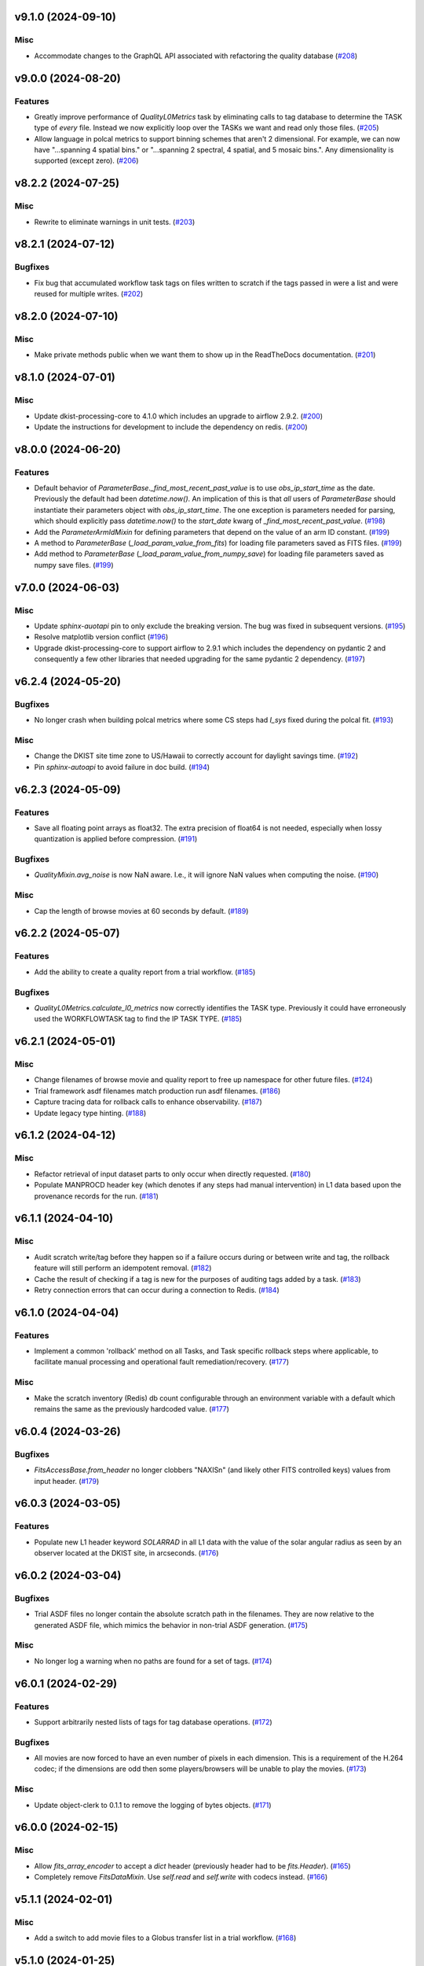 v9.1.0 (2024-09-10)
===================

Misc
----

- Accommodate changes to the GraphQL API associated with refactoring the quality database (`#208 <https://bitbucket.org/dkistdc/dkist-processing-common/pull-requests/208>`__)


v9.0.0 (2024-08-20)
===================

Features
--------

- Greatly improve performance of `QualityL0Metrics` task by eliminating calls to tag database to determine the TASK type
  of *every* file. Instead we now explicitly loop over the TASKs we want and read only those files. (`#205 <https://bitbucket.org/dkistdc/dkist-processing-common/pull-requests/205>`__)
- Allow language in polcal metrics to support binning schemes that aren't 2 dimensional.
  For example, we can now have "...spanning 4 spatial bins." or "...spanning 2 spectral, 4 spatial, and 5 mosaic bins.".
  Any dimensionality is supported (except zero). (`#206 <https://bitbucket.org/dkistdc/dkist-processing-common/pull-requests/206>`__)


v8.2.2 (2024-07-25)
===================

Misc
----

- Rewrite to eliminate warnings in unit tests. (`#203 <https://bitbucket.org/dkistdc/dkist-processing-common/pull-requests/203>`__)


v8.2.1 (2024-07-12)
===================

Bugfixes
--------

- Fix bug that accumulated workflow task tags on files written to scratch if the tags passed in were a list and were reused for multiple writes. (`#202 <https://bitbucket.org/dkistdc/dkist-processing-common/pull-requests/202>`__)


v8.2.0 (2024-07-10)
===================

Misc
----

- Make private methods public when we want them to show up in the ReadTheDocs documentation. (`#201 <https://bitbucket.org/dkistdc/dkist-processing-common/pull-requests/201>`__)


v8.1.0 (2024-07-01)
===================

Misc
----

- Update dkist-processing-core to 4.1.0 which includes an upgrade to airflow 2.9.2. (`#200 <https://bitbucket.org/dkistdc/dkist-processing-common/pull-requests/200>`__)
- Update the instructions for development to include the dependency on redis. (`#200 <https://bitbucket.org/dkistdc/dkist-processing-common/pull-requests/200>`__)


v8.0.0 (2024-06-20)
===================

Features
--------

- Default behavior of `ParameterBase._find_most_recent_past_value` is to use `obs_ip_start_time` as the date. Previously
  the default had been `datetime.now()`. An implication of this is that *all* users of `ParameterBase` should instantiate
  their parameters object with `obs_ip_start_time`. The one exception is parameters needed for parsing, which should
  explicitly pass `datetime.now()` to the `start_date` kwarg of `_find_most_recent_past_value`. (`#198 <https://bitbucket.org/dkistdc/dkist-processing-common/pull-requests/198>`__)
- Add the `ParameterArmIdMixin` for defining parameters that depend on the value of an arm ID constant. (`#199 <https://bitbucket.org/dkistdc/dkist-processing-common/pull-requests/199>`__)
- A method to `ParameterBase` (`_load_param_value_from_fits`) for loading file parameters saved as FITS files. (`#199 <https://bitbucket.org/dkistdc/dkist-processing-common/pull-requests/199>`__)
- Add method to `ParameterBase` (`_load_param_value_from_numpy_save`) for loading file parameters saved as numpy save files. (`#199 <https://bitbucket.org/dkistdc/dkist-processing-common/pull-requests/199>`__)


v7.0.0 (2024-06-03)
===================

Misc
----

- Update `sphinx-auotapi` pin to only exclude the breaking version. The bug was fixed in subsequent versions. (`#195 <https://bitbucket.org/dkistdc/dkist-processing-common/pull-requests/195>`__)
- Resolve matplotlib version conflict (`#196 <https://bitbucket.org/dkistdc/dkist-processing-common/pull-requests/196>`__)
- Upgrade dkist-processing-core to support airflow to 2.9.1 which includes the dependency on pydantic 2 and consequently a few other libraries that needed upgrading for the same pydantic 2 dependency. (`#197 <https://bitbucket.org/dkistdc/dkist-processing-common/pull-requests/197>`__)


v6.2.4 (2024-05-20)
===================

Bugfixes
--------

- No longer crash when building polcal metrics where some CS steps had `I_sys` fixed during the polcal fit. (`#193 <https://bitbucket.org/dkistdc/dkist-processing-common/pull-requests/193>`__)


Misc
----

- Change the DKIST site time zone to US/Hawaii to correctly account for daylight savings time. (`#192 <https://bitbucket.org/dkistdc/dkist-processing-common/pull-requests/192>`__)
- Pin `sphinx-autoapi` to avoid failure in doc build. (`#194 <https://bitbucket.org/dkistdc/dkist-processing-common/pull-requests/194>`__)


v6.2.3 (2024-05-09)
===================

Features
--------

- Save all floating point arrays as float32. The extra precision of float64 is not needed, especially when lossy quantization is applied before compression. (`#191 <https://bitbucket.org/dkistdc/dkist-processing-common/pull-requests/191>`__)


Bugfixes
--------

- `QualityMixin.avg_noise` is now NaN aware. I.e., it will ignore NaN values when computing the noise. (`#190 <https://bitbucket.org/dkistdc/dkist-processing-common/pull-requests/190>`__)


Misc
----

- Cap the length of browse movies at 60 seconds by default. (`#189 <https://bitbucket.org/dkistdc/dkist-processing-common/pull-requests/189>`__)


v6.2.2 (2024-05-07)
===================

Features
--------

- Add the ability to create a quality report from a trial workflow. (`#185 <https://bitbucket.org/dkistdc/dkist-processing-common/pull-requests/185>`__)


Bugfixes
--------

- `QualityL0Metrics.calculate_l0_metrics` now correctly identifies the TASK type. Previously it could have erroneously used the WORKFLOWTASK tag to find the IP TASK TYPE. (`#185 <https://bitbucket.org/dkistdc/dkist-processing-common/pull-requests/185>`__)


v6.2.1 (2024-05-01)
===================

Misc
----

- Change filenames of browse movie and quality report to free up namespace for other future files. (`#124 <https://bitbucket.org/dkistdc/dkist-processing-common/pull-requests/124>`__)
- Trial framework asdf filenames match production run asdf filenames. (`#186 <https://bitbucket.org/dkistdc/dkist-processing-common/pull-requests/186>`__)
- Capture tracing data for rollback calls to enhance observability. (`#187 <https://bitbucket.org/dkistdc/dkist-processing-common/pull-requests/187>`__)
- Update legacy type hinting. (`#188 <https://bitbucket.org/dkistdc/dkist-processing-common/pull-requests/188>`__)


v6.1.2 (2024-04-12)
===================

Misc
----

- Refactor retrieval of input dataset parts to only occur when directly requested. (`#180 <https://bitbucket.org/dkistdc/dkist-processing-common/pull-requests/180>`__)
- Populate MANPROCD header key (which denotes if any steps had manual intervention) in L1 data based upon the provenance records for the run. (`#181 <https://bitbucket.org/dkistdc/dkist-processing-common/pull-requests/181>`__)


v6.1.1 (2024-04-10)
===================

Misc
----

- Audit scratch write/tag before they happen so if a failure occurs during or between write and tag, the rollback feature will still perform an idempotent removal. (`#182 <https://bitbucket.org/dkistdc/dkist-processing-common/pull-requests/182>`__)
- Cache the result of checking if a tag is new for the purposes of auditing tags added by a task. (`#183 <https://bitbucket.org/dkistdc/dkist-processing-common/pull-requests/183>`__)
- Retry connection errors that can occur during a connection to Redis. (`#184 <https://bitbucket.org/dkistdc/dkist-processing-common/pull-requests/184>`__)


v6.1.0 (2024-04-04)
===================

Features
--------

- Implement a common 'rollback' method on all Tasks, and Task specific rollback steps where applicable, to facilitate manual processing and operational fault remediation/recovery. (`#177 <https://bitbucket.org/dkistdc/dkist-processing-common/pull-requests/177>`__)


Misc
----

- Make the scratch inventory (Redis) db count configurable through an environment variable with a default which remains the same as the previously hardcoded value. (`#177 <https://bitbucket.org/dkistdc/dkist-processing-common/pull-requests/177>`__)


v6.0.4 (2024-03-26)
===================

Bugfixes
--------

- `FitsAccessBase.from_header` no longer clobbers "NAXISn" (and likely other FITS controlled keys) values from input header. (`#179 <https://bitbucket.org/dkistdc/dkist-processing-common/pull-requests/179>`__)


v6.0.3 (2024-03-05)
===================

Features
--------

- Populate new L1 header keyword `SOLARRAD` in all L1 data with the value of the solar angular radius as seen by an observer located at the DKIST site, in arcseconds. (`#176 <https://bitbucket.org/dkistdc/dkist-processing-common/pull-requests/176>`__)


v6.0.2 (2024-03-04)
===================

Bugfixes
--------

- Trial ASDF files no longer contain the absolute scratch path in the filenames. They are now relative to the generated
  ASDF file, which mimics the behavior in non-trial ASDF generation. (`#175 <https://bitbucket.org/dkistdc/dkist-processing-common/pull-requests/175>`__)


Misc
----

- No longer log a warning when no paths are found for a set of tags. (`#174 <https://bitbucket.org/dkistdc/dkist-processing-common/pull-requests/174>`__)


v6.0.1 (2024-02-29)
===================

Features
--------

- Support arbitrarily nested lists of tags for tag database operations. (`#172 <https://bitbucket.org/dkistdc/dkist-processing-common/pull-requests/172>`__)


Bugfixes
--------

- All movies are now forced to have an even number of pixels in each dimension. This is a requirement of the H.264 codec; if the dimensions
  are odd then some players/browsers will be unable to play the movies. (`#173 <https://bitbucket.org/dkistdc/dkist-processing-common/pull-requests/173>`__)


Misc
----

- Update object-clerk to 0.1.1 to remove the logging of bytes objects. (`#171 <https://bitbucket.org/dkistdc/dkist-processing-common/pull-requests/171>`__)


v6.0.0 (2024-02-15)
===================

Misc
----

- Allow `fits_array_encoder` to accept a `dict` header (previously header had to be `fits.Header`). (`#165 <https://bitbucket.org/dkistdc/dkist-processing-common/pull-requests/165>`__)
- Completely remove `FitsDataMixin`. Use `self.read` and `self.write` with codecs instead. (`#166 <https://bitbucket.org/dkistdc/dkist-processing-common/pull-requests/166>`__)


v5.1.1 (2024-02-01)
===================

Misc
----

- Add a switch to add movie files to a Globus transfer list in a trial workflow. (`#168 <https://bitbucket.org/dkistdc/dkist-processing-common/pull-requests/168>`__)


v5.1.0 (2024-01-25)
===================

Misc
----

- Add tasks to simulate the generation of dataset inventory and ASDF files for 'Trial' workflows. (`#162 <https://bitbucket.org/dkistdc/dkist-processing-common/pull-requests/162>`__)
- Update minimum version of pillow to address security vulnerability. (`#167 <https://bitbucket.org/dkistdc/dkist-processing-common/pull-requests/167>`__)


v5.0.1 (2024-01-12)
===================

Bugfixes
--------

- Add "STOKES" key to all L1 headers. Non-polarimetric data will always have a value of "I". This matches how data are
  treated in inventory. (`#164 <https://bitbucket.org/dkistdc/dkist-processing-common/pull-requests/164>`__)


Misc
----

- Update `dkist-fits-specifications` and associated (validator, simulator) to use new conditional requiredness framework. (`#164 <https://bitbucket.org/dkistdc/dkist-processing-common/pull-requests/164>`__)


v5.0.0 (2023-12-20)
===================

Misc
----

- Upgrade dkist-processing-core to 3.0.1 which includes manual-processing-worker build utilities. (`#163 <https://bitbucket.org/dkistdc/dkist-processing-common/pull-requests/163>`__)


v4.2.0 (2023-11-28)
===================

Features
--------

- Add `TaskName` enum that holds the strings related to specific IP task types. Also add corresponding tags (e.g., `Tag.task_dark()`). (`#151 <https://bitbucket.org/dkistdc/dkist-processing-common/pull-requests/151>`__)
- `ParameterBase` now takes and stores observe IP start time as an optional kwarg. (`#152 <https://bitbucket.org/dkistdc/dkist-processing-common/pull-requests/152>`__)
- Add `TaskUniqueBud`, a version of `UniqueBud` that only parses files from a given IP task. (`#153 <https://bitbucket.org/dkistdc/dkist-processing-common/pull-requests/153>`__)
- Add `ObserveWavelengthBud` that produces a constant equal to the wavelength of the OBSERVE frames. (`#154 <https://bitbucket.org/dkistdc/dkist-processing-common/pull-requests/154>`__)
- Provide standard methods for more complicated header IP task parsing (e.g., for lamp/solar gain or polcal darks/clears). (`#155 <https://bitbucket.org/dkistdc/dkist-processing-common/pull-requests/155>`__)
- Add standardized wavelength-aware mixin that can be used to add wavelength-dependent parsing to `ParameterBase` subclasses. (`#156 <https://bitbucket.org/dkistdc/dkist-processing-common/pull-requests/156>`__)
- Add codec for ASDF files. (`#157 <https://bitbucket.org/dkistdc/dkist-processing-common/pull-requests/157>`__)
- Add `auto_squeeze` kwarg to `fits_array_decoder` to match behavior of `FitsAccessBase` objects. This kwarg squeezes out dummy WCS dimensions present in raw summit data. (`#158 <https://bitbucket.org/dkistdc/dkist-processing-common/pull-requests/158>`__)
- Add `angle_round_ndigits` kwarg to `CSStep` object that specifies the desired precision when matching the angles of GOS optics. The default rounding amount has also been changed from 3 digits to 1 digit (tenth's place). (`#159 <https://bitbucket.org/dkistdc/dkist-processing-common/pull-requests/159>`__)


Misc
----

- Greatly improve speed of parsing by intelligently caching the `Stem.petals` property. (`#160 <https://bitbucket.org/dkistdc/dkist-processing-common/pull-requests/160>`__)


v4.1.5 (2023-11-24)
===================

Misc
----

- Use the latest version dkist-processing-core which patches security vulnerabilities and deprecations. (`#161 <https://bitbucket.org/dkistdc/dkist-processing-common/pull-requests/161>`__)


v4.1.4 (2023-10-11)
===================

Misc
----

- Update metadata-store-api calls to use new framework paradigms for authorization, queries, and mutations. (`#150 <https://bitbucket.org/dkistdc/dkist-processing-common/pull-requests/150>`__)
- Centralize environment configuration using the dkist-service-configuration library. (`#150 <https://bitbucket.org/dkistdc/dkist-processing-common/pull-requests/150>`__)


v4.1.3 (2023-09-29)
===================

Misc
----

- Clean up APM spans in the WriteL1Frame task class. (`#149 <https://bitbucket.org/dkistdc/dkist-processing-common/pull-requests/149>`__)


v4.1.2 (2023-09-08)
===================

Misc
----

- Use the latest version dkist-processing-core which adds the ability to select different resource queues for tasks in a workflow. (`#148 <https://bitbucket.org/dkistdc/dkist-processing-common/pull-requests/148>`__)


v4.1.1 (2023-09-05)
===================

Misc
----

- Change how intermediate files are named to use a sequence number to enforce uniqueness across identically tagged files. (`#146 <https://bitbucket.org/dkistdc/dkist-processing-common/pull-requests/146>`__)
- Log when APM spans are created to provide some info in the case of SIGTERM process failures. (`#147 <https://bitbucket.org/dkistdc/dkist-processing-common/pull-requests/147>`__)


v4.1.0 (2023-07-28)
===================

Features
--------

- New Buds and Flower to parse per-readout exposure time and number of readouts per FPA. (`#145 <https://bitbucket.org/dkistdc/dkist-processing-common/pull-requests/145>`__)


v4.0.3 (2023-07-26)
===================

Misc
----

- Updating dkist-header-validator to include python 3.10 support.


v4.0.2 (2023-07-17)
===================

Bugfixes
--------

- Updates to support new major revisions of `pillow` and `pydantic`. (`#142 <https://bitbucket.org/dkistdc/dkist-processing-common/pull-requests/142>`__)


Misc
----

- Update to latest dkist-header-validator. (`#143 <https://bitbucket.org/dkistdc/dkist-processing-common/pull-requests/143>`__)


v4.0.1 (2023-07-11)
===================

Misc
----

- Update core dependency for airflow upgrade. (`#143 <https://bitbucket.org/dkistdc/dkist-processing-common/pull-requests/143>`__)


v4.0.0 (2023-06-29)
===================

Misc
----

- Move to dkist-processing-core 1.5.0 which includes airflow 2.6.2 and python 3.11 support. (`#141 <https://bitbucket.org/dkistdc/dkist-processing-common/pull-requests/141>`__)


v3.0.0 (2023-06-27)
===================

Features
--------

- Tag all files written with the name of the task that wrote the file.  This is expected to be helpful in fault analysis. (`#138 <https://bitbucket.org/dkistdc/dkist-processing-common/pull-requests/138>`__)
- Add DEBUG tags for writing files that are easily identifiable for later retrieval. (`#139 <https://bitbucket.org/dkistdc/dkist-processing-common/pull-requests/139>`__)
- Base task to facilitate "trial" workflows that save specific (and arbitrary) pipeline products to a special development bucket for further analysis. (`#139 <https://bitbucket.org/dkistdc/dkist-processing-common/pull-requests/139>`__)
- Redesign `WorkflowTaskBase` `read` and `write` to accept decoders and encoders. The result is that `read` and `write` are now the methods to be
  used in *all* cases of reading and writing (i.e., we no longer need different read/write functions for different data types). A library of codecs
  is also provided for all data types currently used. (`#140 <https://bitbucket.org/dkistdc/dkist-processing-common/pull-requests/140>`__)


v2.7.0 (2023-05-17)
===================

Misc
----

- Refactor parsing task to support more varied use cases by defining more abstract components that can be composed. (`#137 <https://bitbucket.org/dkistdc/dkist-processing-common/pull-requests/137>`__)


v2.6.0 (2023-05-05)
===================

Misc
----

- Update dkist-processing-core to 1.4.0 which includes an upgrade to airflow 2.6.0 (`#136 <https://bitbucket.org/dkistdc/dkist-processing-common/pull-requests/136>`__)


v2.5.0 (2023-05-02)
===================

Bugfixes
--------

- Replace `astropy.time.Time` with `datetime.datetime` for reading header "DATE-OBS" values in `ParseL0InputData` task. This should produce a very large speedup in the task when parsing large datasets. (`#134 <https://bitbucket.org/dkistdc/dkist-processing-common/pull-requests/134>`__)


Misc
----

- Set WAVEMIN and WAVEMAX header keys based on abstract method get_wavelength_range implemented by each instrument (`#133 <https://bitbucket.org/dkistdc/dkist-processing-common/pull-requests/133>`__)
- Improved `__repr__` in `CSStep` and `FitsAccessBase` objects. The latter affects all `*FitsAccess` subclasses as well. (`#135 <https://bitbucket.org/dkistdc/dkist-processing-common/pull-requests/135>`__)


v2.4.1 (2023-04-14)
===================

Misc
----

- remove spectral line support from dkist-processing-common because it now resides in `dkist-spectral-lines <https://pypi.org/project/dkist-spectral-lines/>`_ (`#128 <https://bitbucket.org/dkistdc/dkist-processing-common/pull-requests/128>`__)


v2.4.0 (2023-04-12)
===================

Features
--------

- Make histogram plots of all parameters that are free in local PolCal fits. (`#132 <https://bitbucket.org/dkistdc/dkist-processing-common/pull-requests/132>`__)


Misc
----

- Update polcal quality metric machinery for new `dkist-processing-pac` version (>=2.0.0). (`#129 <https://bitbucket.org/dkistdc/dkist-processing-common/pull-requests/129>`__)
- Normalize use of `logger.[thing]` across repo. Previously had also been using `logging.[thing]`. (`#130 <https://bitbucket.org/dkistdc/dkist-processing-common/pull-requests/130>`__)


v2.3.0 (2023-02-17)
===================

Misc
----

- Update dkist-processing-core to include new version of Airflow


v2.2.0 (2023-02-03)
===================

Features
--------

- Parse proposal and experiment IDs to aggregate information and include it in L1 headers. (`#126 <https://bitbucket.org/dkistdc/dkist-processing-common/pull-requests/126>`__)


v2.1.0 (2023-01-31)
===================

Features
--------

- Added capability to load parameters from files. (`#125 <https://bitbucket.org/dkistdc/dkist-processing-common/pull-requests/125>`__)


v2.0.0 (2022-12-15)
===================

Features
--------

- Expose tag removal at `WorkflowTaskBase` level. Thus tag removal is now directly accessible to all instrument tasks. (`#123 <https://bitbucket.org/dkistdc/dkist-processing-common/pull-requests/123>`__)


Bugfixes
--------

- Fix bug that caused `TagDB.remove` to fail silently if called directly. (`#123 <https://bitbucket.org/dkistdc/dkist-processing-common/pull-requests/123>`__)


Misc
----

- *Require* instruments to provide `DATE-END` calculation in `WriteL1` task. (`#120 <https://bitbucket.org/dkistdc/dkist-processing-common/pull-requests/120>`__)


v1.2.2 (2022-12-05)
===================

Bugfix
------

- Movie file is uploaded separately as movie headers need to be handled.


v1.2.1 (2022-12-02)
===================

Misc
----

- Movie file is uploaded during the Globus transfer instead of separately. (`#121 <https://bitbucket.org/dkistdc/dkist-processing-common/pull-requests/121>`__)
- Add environment variable to configure auth client transport parameters such as retries. (`#122 <https://bitbucket.org/dkistdc/dkist-processing-common/pull-requests/122>`__)


v1.2.0 (2022-11-15)
===================

Misc
----

- Use updated dkist-processing-core version 1.2.0.


v1.1.0 (2022-11-14)
===================

Bugfixes
--------

- Allow quality metric values to be sent to encoder as `np.float32` (which is a single number) type. (`#117 <https://bitbucket.org/dkistdc/dkist-processing-common/pull-requests/117>`__)


Documentation
-------------

- Add changelog to RTD left hand TOC to include rendered changelog in documentation build. (`#119 <https://bitbucket.org/dkistdc/dkist-processing-common/pull-requests/119>`__)


v1.0.3 (2022-11-09)
===================

Bugfixes
--------

- Improve Globus event logging (`#118 <https://bitbucket.org/dkistdc/dkist-processing-common/pull-requests/118>`__)


v1.0.2 (2022-11-08)
===================

Bugfixes
--------

- Handle an empty Globus event list. (`#116 <https://bitbucket.org/dkistdc/dkist-processing-common/pull-requests/116>`__)


v1.0.1 (2022-11-08)
===================

Misc
----

- Be more tolerant of globus error events during a transfer because globus retries and may recover. (`#115 <https://bitbucket.org/dkistdc/dkist-processing-common/pull-requests/115>`__)


v1.0.0 (2022-11-02)
===================

Misc
----

- Upgrade version of the redis client library to move with the redis infrastructure upgrade to 7.x (`#114 <https://bitbucket.org/dkistdc/dkist-processing-common/pull-requests/114>`__)


v0.27.1 (2022-11-02)
====================

Misc
----

- Use updated dkist-processing-core version 1.1.2.  Task startup logging enhancements.


v0.27.0 (2022-10-26)
====================

Bugfixes
--------

- Change `VELOSYS` keyword type from bool to float. (`#113 <https://bitbucket.org/dkistdc/dkist-processing-common/pull-requests/113>`__)


v0.26.2 (2022-10-26)
====================

Bugfixes
--------

- Remove compression and other keys from the headers before refactoring into tables. (`#112 <https://bitbucket.org/dkistdc/dkist-processing-common/pull-requests/112>`__)


v0.26.1 (2022-10-20)
====================

Misc
----

- Make python 3.10 the minimum supported version (`#109 <https://bitbucket.org/dkistdc/dkist-processing-common/pull-requests/109>`__)
- Increase the HTTP timeout for retryable status codes when connecting to the metadata-store-api. (`#111 <https://bitbucket.org/dkistdc/dkist-processing-common/pull-requests/111>`__)


v0.26.0 (2022-10-18)
====================

Features
--------

- Add PolCal metric showing the constant parameters (mirror and p_y) used in polcal model. (`#106 <https://bitbucket.org/dkistdc/dkist-processing-common/pull-requests/106>`__)


Bugfixes
--------

- Re-cast polcal transmission values in quality report as percentages to increase the number of sig figs. (`#106 <https://bitbucket.org/dkistdc/dkist-processing-common/pull-requests/106>`__)
- Use hard-coded location of DKIST to never again need to rely on querying `astropy` databases. (`#107 <https://bitbucket.org/dkistdc/dkist-processing-common/pull-requests/107>`__)


v0.25.2 (2022-10-11)
====================

Bugfixes
--------

- Fix call to globus task status API which fails on transfers greater than 60s (`#110 <https://bitbucket.org/dkistdc/dkist-processing-common/pull-requests/110>`__)


v0.25.1 (2022-10-11)
====================

Bugfixes
--------

- Make dkist-processing-core a pinned dependency because otherwise the automated processing framework can backrev airflow with undesirable results. (`#108 <https://bitbucket.org/dkistdc/dkist-processing-common/pull-requests/108>`__)


Misc
----

- Upgrade to use the globus-sdk version 3.x. (`#108 <https://bitbucket.org/dkistdc/dkist-processing-common/pull-requests/108>`__)


v0.24.0 (2022-09-16)
====================

Features
--------

- Refactor the input dataset mix in to support input dataset parts being accessed individually from the metadata-store-api (`#105 <https://bitbucket.org/dkistdc/dkist-processing-common/pull-requests/105>`__)
- Added the following keys to the 214 headers.
  - IDSPARID: Input Dataset Part Id for parameters
  - IDSOBSID: Input Dataset Part Id for observation frames
  - IDSCALID: Input Dataset Part Id for calibration frames
  - WKFLNAME: Workflow Name
  - WKFLVERS: Workflow Version (`#105 <https://bitbucket.org/dkistdc/dkist-processing-common/pull-requests/105>`__)


v0.23.0 (2022-08-08)
====================

Misc
----

- Update minimum required version of `dkist-processing-core` due to breaking changes in workflow naming.

v0.22.1 (2022-08-03)
====================

Bugfixes
--------

- Use nearest neighbor interpolation to resize movie frames. This helps avoid weirdness if the maps are very small. (`#101 <https://bitbucket.org/dkistdc/dkist-processing-common/pull-requests/101>`__)


Misc
----

- Add logging to WriteL1Frame. (`#103 <https://bitbucket.org/dkistdc/dkist-processing-common/pull-requests/103>`__)
- Improve/add test coverage of polcal quality metric generation. (`#104 <https://bitbucket.org/dkistdc/dkist-processing-common/pull-requests/104>`__)


v0.22.0 (2022-07-20)
====================

Features
--------

- Add microsecond precision to datetimes in headers. (`#98 <https://bitbucket.org/dkistdc/dkist-processing-common/pull-requests/98>`__)
- Compression tile size will revert to defaults chosen by astropy unless otherwise specified in the recipe run configuration. (`#99 <https://bitbucket.org/dkistdc/dkist-processing-common/pull-requests/99>`__)
- Prevent overwriting files on /scratch unless specified with the overwrite flag. (`#100 <https://bitbucket.org/dkistdc/dkist-processing-common/pull-requests/100>`__)


v0.21.1 (2022-07-12)
====================

Bugfixes
--------

- Expose polcal_label_list as property on SubmitQuality so that the polcal metrics actually get built.

v0.21.0 (2022-07-12)
====================

Features
--------

- Add support for new Polcal quality metrics. (`#97 <https://bitbucket.org/dkistdc/dkist-processing-common/pull-requests/97>`__)
- Replace "Polarimetric Noise" metric with "Sensitivity" metric that applies to both non-polarimetric and polarimetric data. (`#97 <https://bitbucket.org/dkistdc/dkist-processing-common/pull-requests/97>`__)
- Remove "Polarimetric Sensitivity" metric. (`#97 <https://bitbucket.org/dkistdc/dkist-processing-common/pull-requests/97>`__)


Misc
----

- Big refactor of `QualityMixin` to split up different metric task types and improve readability. (`#97 <https://bitbucket.org/dkistdc/dkist-processing-common/pull-requests/97>`__)


v0.20.0 (2022-06-15)
====================

Bugfixes
--------

- Repair reference to dataset ID in constructing L1 filenames. (`#96 <https://bitbucket.org/dkistdc/dkist-processing-common/pull-requests/96>`__)


v0.19.0 (2022-06-15)
====================

Features
--------

- Change how L1 filenames are constructed. (`#95 <https://bitbucket.org/dkistdc/dkist-processing-common/pull-requests/95>`__)


v0.18.0 (2022-05-02)
====================

Bugfixes
--------

- Use CAM__004 (XPOSURE) as fpa_exposure_time (`#93 <https://bitbucket.org/dkistdc/dkist-processing-common/pull-requests/93>`__)


v0.17.4 (2022-04-22)
====================

Bugfixes
--------

- Change movie codec to allow for playback on Chrome browsers. (`#94 <https://bitbucket.org/dkistdc/dkist-processing-common/pull-requests/94>`__)


v0.17.3 (2022-04-19)
====================

Bugfixes
--------

- Look for Globus vestigial folders one level higher

v0.17.2 (2022-04-19)
====================

Misc
----

- Delete folder objects created by the Globus transfer of Level 1 data to the object store. (`#92 <https://bitbucket.org/dkistdc/dkist-processing-common/pull-requests/92>`__)


v0.17.1 (2022-03-31)
====================

Features
--------

- Sentinel `Thorn` class that indicates a Bud/Stem shouldn't be picked. Allows for Buds that just check stuff without returning a value. (`#90 <https://bitbucket.org/dkistdc/dkist-processing-common/pull-requests/90>`__)


Misc
----

- Increase verbosity in message publishing APM steps (`#89 <https://bitbucket.org/dkistdc/dkist-processing-common/pull-requests/89>`__)


Documentation
-------------

- Add changelog (`#91 <https://bitbucket.org/dkistdc/dkist-processing-common/pull-requests/91>`__)


v0.17.0 (2022-03-24)
====================

Features
--------

- Exposure "teardown_enabled" configuration kwarg to optionally skip the Teardown task (`#85 <https://bitbucket.org/dkistdc/dkist-processing-common/pull-requests/85>`__)
- Add `.from_path` class method to FitsAccess (`#88 <https://bitbucket.org/dkistdc/dkist-processing-common/pull-requests/88>`__)


Bugfixes
--------

- Fix name of "fpa_exposure_time" parameter (`#86 <https://bitbucket.org/dkistdc/dkist-processing-common/pull-requests/86>`__)
- Report correct units (adu / s) for quality report RMS values (`#87 <https://bitbucket.org/dkistdc/dkist-processing-common/pull-requests/87>`__)
- Save resources in quality metrics task by using paths instead of full FitsAccess objects (`#88 <https://bitbucket.org/dkistdc/dkist-processing-common/pull-requests/88>`__)


v0.16.3 (2022-03-18)
====================

Bugfixes
--------

- Remove some vestigial raw `self.apm_step` calls

v0.16.2 (2022-03-18)
====================

Features
--------

- Increase usefulness of APM logging with type-specific spans (`#84 <https://bitbucket.org/dkistdc/dkist-processing-common/pull-requests/84>`__)

v0.16.1 (2022-03-10)
====================

Misc
----

- Add graphviz to build env so docs render correctly

v0.16.0 (2022-03-10)
====================

First version to be used on DKIST summit data
